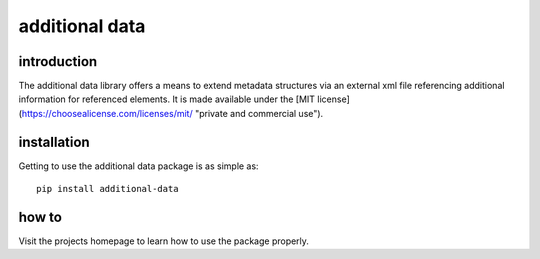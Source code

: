 additional data
===============

introduction
------------
The additional data library offers a means to extend metadata structures via an external xml file referencing additional information for referenced elements. It is made available under the [MIT license](https://choosealicense.com/licenses/mit/ "private and commercial use").

installation
------------
Getting to use the additional data package is as simple as::

     pip install additional-data

how to
------
Visit the projects homepage to learn how to use the package properly.
	
